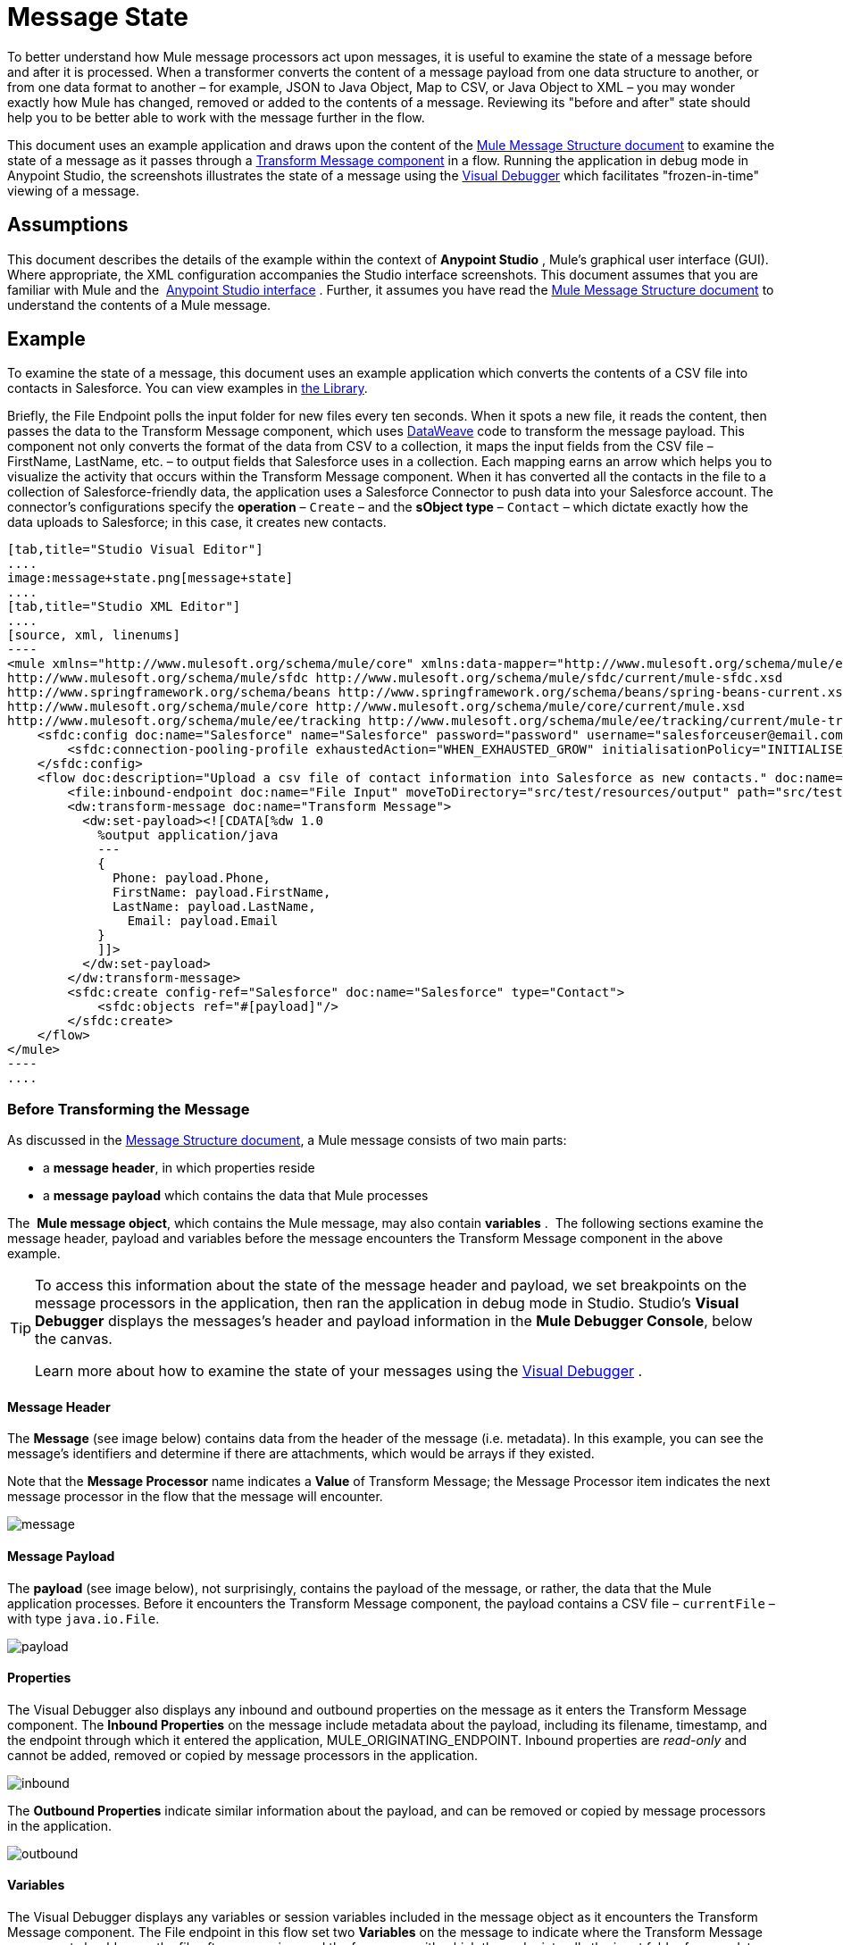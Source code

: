 = Message State
:keywords: studio, server, components, message, mule message

To better understand how Mule message processors act upon messages, it is useful to examine the state of a message before and after it is processed. When a transformer converts the content of a message payload from one data structure to another, or from one data format to another – for example, JSON to Java Object, Map to CSV, or Java Object to XML – you may wonder exactly how Mule has changed, removed or added to the contents of a message. Reviewing its "before and after" state should help you to be better able to work with the message further in the flow.

This document uses an example application and draws upon the content of the link:/mule-fundamentals/v/3.8/mule-message-structure[Mule Message Structure document] to examine the state of a message as it passes through a link:/mule-user-guide/v/3.8/dataweave[Transform Message component] in a flow. Running the application in debug mode in Anypoint Studio, the screenshots illustrates the state of a message using the link:/mule-user-guide/v/3.8/studio-visual-debugger[Visual Debugger] which facilitates "frozen-in-time" viewing of a message.

== Assumptions

This document describes the details of the example within the context of *Anypoint Studio* , Mule’s graphical user interface (GUI). Where appropriate, the XML configuration accompanies the Studio interface screenshots. This document assumes that you are familiar with Mule and the  link:/mule-fundamentals/v/3.8/anypoint-studio-essentials[Anypoint Studio interface] . Further, it assumes you have read the link:/mule-fundamentals/v/3.8/mule-message-structure[Mule Message Structure document] to understand the contents of a Mule message. 

== Example

To examine the state of a message, this document uses an example application which converts the contents of a CSV file into contacts in Salesforce. You can view examples in link:/mule-fundamentals/v/3.8/anypoint-exchange[the Library].

Briefly, the File Endpoint polls the input folder for new files every ten seconds. When it spots a new file, it reads the content, then passes the data to the Transform Message component, which uses link:/mule-user-guide/v/3.8/dataweave-reference-documentation[DataWeave] code to transform the message payload. This component not only converts the format of the data from CSV to a collection, it maps the input fields from the CSV file – FirstName, LastName, etc. – to output fields that Salesforce uses in a collection. Each mapping earns an arrow which helps you to visualize the activity that occurs within the Transform Message component. When it has converted all the contacts in the file to a collection of Salesforce-friendly data, the application uses a Salesforce Connector to push data into your Salesforce account. The connector's configurations specify the *operation* – `Create` – and the *sObject type* – `Contact` – which dictate exactly how the data uploads to Salesforce; in this case, it creates new contacts. 

[tabs]
------
[tab,title="Studio Visual Editor"]
....
image:message+state.png[message+state]
....
[tab,title="Studio XML Editor"]
....
[source, xml, linenums]
----
<mule xmlns="http://www.mulesoft.org/schema/mule/core" xmlns:data-mapper="http://www.mulesoft.org/schema/mule/ee/data-mapper" xmlns:doc="http://www.mulesoft.org/schema/mule/documentation" xmlns:file="http://www.mulesoft.org/schema/mule/file" xmlns:sfdc="http://www.mulesoft.org/schema/mule/sfdc" xmlns:spring="http://www.springframework.org/schema/beans" xmlns:tracking="http://www.mulesoft.org/schema/mule/ee/tracking" xmlns:xsi="http://www.w3.org/2001/XMLSchema-instance" xsi:schemaLocation="http://www.mulesoft.org/schema/mule/file http://www.mulesoft.org/schema/mule/file/current/mule-file.xsd
http://www.mulesoft.org/schema/mule/sfdc http://www.mulesoft.org/schema/mule/sfdc/current/mule-sfdc.xsd
http://www.springframework.org/schema/beans http://www.springframework.org/schema/beans/spring-beans-current.xsd
http://www.mulesoft.org/schema/mule/core http://www.mulesoft.org/schema/mule/core/current/mule.xsd
http://www.mulesoft.org/schema/mule/ee/tracking http://www.mulesoft.org/schema/mule/ee/tracking/current/mule-tracking-ee.xsd">
    <sfdc:config doc:name="Salesforce" name="Salesforce" password="password" username="salesforceuser@email.com">
        <sfdc:connection-pooling-profile exhaustedAction="WHEN_EXHAUSTED_GROW" initialisationPolicy="INITIALISE_ONE"/>
    </sfdc:config>
    <flow doc:description="Upload a csv file of contact information into Salesforce as new contacts." doc:name="Contacts_to_SFDC" name="Contacts_to_SFDC">
        <file:inbound-endpoint doc:name="File Input" moveToDirectory="src/test/resources/output" path="src/test/resources/input" pollingFrequency="10000" responseTimeout="10000"/>
        <dw:transform-message doc:name="Transform Message">
          <dw:set-payload><![CDATA[%dw 1.0
            %output application/java
            ---
            {
              Phone: payload.Phone,
              FirstName: payload.FirstName,
              LastName: payload.LastName,
            	Email: payload.Email
            }
            ]]>
          </dw:set-payload>
        </dw:transform-message>
        <sfdc:create config-ref="Salesforce" doc:name="Salesforce" type="Contact">
            <sfdc:objects ref="#[payload]"/>
        </sfdc:create>
    </flow>
</mule>
----
....
------

=== Before Transforming the Message

As discussed in the link:/mule-fundamentals/v/3.8/mule-message-structure[Message Structure document], a Mule message consists of two main parts:

* a *message header*, in which properties reside
* a *message payload* which contains the data that Mule processes

The  *Mule message object*, which contains the Mule message, may also contain *variables* .  The following sections examine the message header, payload and variables before the message encounters the Transform Message component in the above example. 

[TIP]
====
To access this information about the state of the message header and payload, we set breakpoints on the message processors in the application, then ran the application in debug mode in Studio. Studio's *Visual Debugger* displays the messages's header and payload information in the *Mule Debugger Console*, below the canvas.

Learn more about how to examine the state of your messages using the link:/mule-user-guide/v/3.8/studio-visual-debugger[Visual Debugger] .
====

==== Message Header

The *Message* (see image below) contains data from the header of the message (i.e. metadata). In this example, you can see the message's identifiers and determine if there are attachments, which would be arrays if they existed.   

Note that the *Message Processor* name indicates a *Value* of Transform Message; the Message Processor item indicates the next message processor in the flow that the message will encounter.

image:message.png[message]

==== Message Payload

The *payload* (see image below), not surprisingly, contains the payload of the message, or rather, the data that the Mule application processes. Before it encounters the Transform Message component, the payload contains a CSV file – `currentFile` – with type `java.io.File`. 

image:payload.png[payload]

==== Properties

The Visual Debugger also displays any inbound and outbound properties on the message as it enters the Transform Message component. The *Inbound Properties* on the message include metadata about the payload, including its filename, timestamp, and the endpoint through which it entered the application, MULE_ORIGINATING_ENDPOINT. Inbound properties are _read-only_ and cannot be added, removed or copied by message processors in the application.

image:inbound.png[inbound] +

The *Outbound Properties* indicate similar information about the payload, and can be removed or copied by message processors in the application. 

image:outbound.png[outbound] +

==== Variables

The Visual Debugger displays any variables or session variables included in the message object as it encounters the Transform Message component. The File endpoint in this flow set two *Variables* on the message to indicate where the Transform Message component should move the file after processing, and the frequency with which the endpoint polls the input folder for new data.

image:variables.png[variables] +

There are no *Session Variables* on this message at this point.

image:session.png[session] +

=== After Transforming the Message

The task of the Transform Message component in this application is to convert the contents of the CSV file into a Java object that Salesforce can process. Further, it maps the contents so that the value in the Name column in the CSV file converts to the Name field in the Salesforce contact, and so on for each field. The following displays the message state as it emerges from this component.

==== Message Header

The Transform Message component has made no changes to the *message* header contents.

image:message2.png[message2]

==== Message Payload

The Transform Message component has dramatically changed the *payload*! Now an array list of maps (image below, top), the contacts from the CSV file appear as values of each hashmap. Expanding the contents further, each hashmap contains a key-value pair (below, bottom).

image:payload2.png[payload2]

image:keyValuePair.png[keyValuePair]

==== Properties

As Mule message processors cannot add, remove or act upon *inbound properties*, none has changed.

image:inbound2.png[inbound2]

The Transform Message component did not set, remove or copy any *outbound properties* on the message.

image:outbound2.png[outbound2]

==== Variables

The Transform Message component did not add or remove any *Variables* or *Session Variables*.

image:variables2.png[variables2]

image:session2.png[session2]

== More Examples

==== Setting a Variable on a Message

The link:/mule-user-guide/v/3.8/variable-transformer-reference[Variable transformer] in a flow sets the payload of the message as a minPrice variable on the message. Recall that the Message Processor item indicates the next message processor in the flow that the message will encounter.

[source, xml, linenums]
----
<flow>
...
    <set-variable doc:name="Variable" value="#[payload]" variableName="minPrice"/>
...
</flow>
----

BEFORE +
 image:beforeVariable.png[beforeVariable]

AFTER +
 image:afterVariable.png[afterVariable] +

==== Setting a Property on a Message

The  link:/mule-user-guide/v/3.8/property-transformer-reference[Property transformer] in a flow sets the payload of the message as a `size` property on the message.

[source, xml, linenums]
----
<flow>
...
    <set-property doc:name="Property" propertyName="size" value="small"/>
...
</flow>
----

BEFORE

image:beforeProperty.png[beforeProperty] +

AFTER

image:afterProperty.png[afterProperty] +

==== Setting a Payload on a Message

The  link:/mule-user-guide/v/3.8/set-payload-transformer-reference[Set Payload transformer]  in a flow replaces the payload of the message with the string `Hello, World.`

BEFORE

image:beforeSetPayload.png[beforeSetPayload] +

AFTER

image:afterSetPayload.png[afterSetPayload]

[TIP]
====
To access the property or variable that you have set on a message earlier in a flow, or in a different flow in the application, use a MEL expression.

Learn more in the link:/mule-fundamentals/v/3.8/mule-message-structure[Mule Message Structure] document, under the heading Setting and Using Properties and Variables.
====

== See Also

*  *NEXT STEP:* Read about link:/mule-fundamentals/v/3.8/global-elements[Global Elements].
*  Learn more about link:/mule-user-guide/v/3.8/studio-visual-debugger[Studio Visual Debugger].
